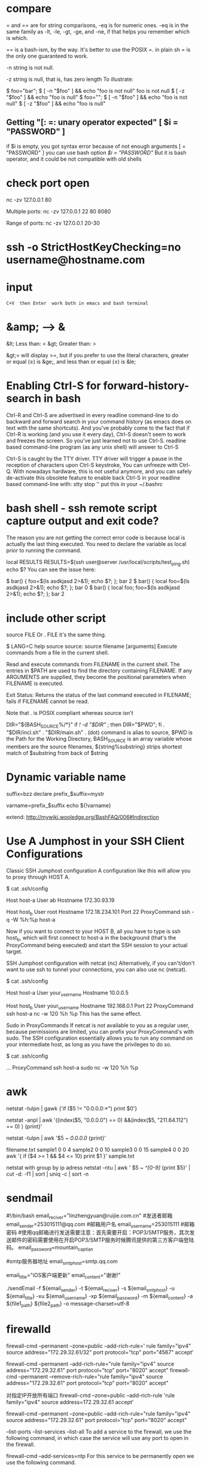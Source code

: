 * compare
= and == are for string comparisons, -eq is for numeric ones. -eq is in the same family as -lt, -le, -gt, -ge, and -ne, if that helps you remember which is which.

== is a bash-ism, by the way. It's better to use the POSIX =. in plain sh = is the only one guaranteed to work.

-n
   string is not null.

-z
  string is null, that is, has zero length
To illustrate:

$ foo="bar";
$ [ -n "$foo" ] && echo "foo is not null"
foo is not null
$ [ -z "$foo" ] && echo "foo is null"
$ foo="";
$ [ -n "$foo" ] && echo "foo is not null"
$ [ -z "$foo" ] && echo "foo is null"

** Getting "[: =: unary operator expected"   [ $i = "PASSWORD" ]
if $i is empty, you got syntax error because of not enough arguments [ = "PASSWORD" ]
you can use bash option [[ $i = "PASSWORD" ]] But it is bash operator, and it could be not compatible with old shells

* check port open
nc -zv 127.0.0.1 80

Multiple ports:
nc -zv 127.0.0.1 22 80 8080

Range of ports:
nc -zv 127.0.0.1 20-30
* ssh -o StrictHostKeyChecking=no username@hostname.com
* input   : C+V  then Enter  work both in emacs and bash terminal
* &amp; --> &
&lt; Less than: <
&gt; Greater than: >

&gt;= will display >=, but if you prefer to use the literal characters, greater or equal (≥) is &ge;, and less than or equal (≤) is &le;
* Enabling Ctrl-S for forward-history-search in bash
Ctrl-R and Ctrl-S are advertised in every readline command-line to do backward
and forward search in your command history (as emacs does on text with the same
shortcuts). And you've probably come to the fact that if Ctrl-R is working (and
you use it every day), Ctrl-S doesn't seem to work and freezes the screen. So
you've just learned not to use Ctrl-S. readline based command-line program (as
any unix shell) will answer to Ctrl-S

Ctrl-S is caught by the TTY driver. TTY driver will trigger a pause in the reception of characters upon
Ctrl-S keystroke, You can unfreeze with Ctrl-Q.
With nowadays hardware, this is not useful anymore, and you can safely
de-activate this obsolete feature to enable back Ctrl-S in your readline based
command-line with: stty stop ''  put this in your ~/.bashrc

* bash shell - ssh remote script capture output and exit code?
The reason you are not getting the correct error code is because local is actually the last thing executed. You need to declare the variable as local prior to running the command.

local RESULTS
RESULTS=$(ssh user@server /usr/local/scripts/test_ping.sh)
echo $?
You can see the issue here:

$ bar() { foo=$(ls asdkjasd 2>&1); echo $?; }; bar
2
$ bar() { local foo=$(ls asdkjasd 2>&1); echo $?; }; bar
0
$ bar() { local foo; foo=$(ls asdkjasd 2>&1); echo $?; }; bar
2
* include other script
source FILE
Or
. FILE
it's the same thing.

$ LANG=C help source
source: source filename [arguments]
Execute commands from a file in the current shell.

Read and execute commands from FILENAME in the current shell.  The
entries in $PATH are used to find the directory containing FILENAME.
If any ARGUMENTS are supplied, they become the positional parameters
when FILENAME is executed.

Exit Status:
Returns the status of the last command executed in FILENAME; fails if
FILENAME cannot be read.

Note that . is POSIX compliant whereas source isn't

DIR="${BASH_SOURCE%/*}"
if [[ ! -d "$DIR" ]]; then DIR="$PWD"; fi
. "$DIR/incl.sh"
. "$DIR/main.sh"
. (dot) command is alias to source, $PWD is the Path for the Working Directory, BASH_SOURCE is an array variable whose members are the source filenames, ${string%substring} strips shortest match of $substring from back of $string

* Dynamic variable name
suffix=bzz
declare prefix_$suffix=mystr

varname=prefix_$suffix
echo ${!varname}

extend: http://mywiki.wooledge.org/BashFAQ/006#Indirection
* Use A Jumphost in your SSH Client Configurations
Classic SSH Jumphost configuration
A configuration like this will allow you to proxy through HOST A.

$ cat .ssh/config

Host host-a
  User ab
  Hostname 172.30.93.19

Host host_b
  User root
  Hostname 172.18.234.101
  Port 22
  ProxyCommand ssh -q -W %h:%p host-a

Now if you want to connect to your HOST B, all you have to type is ssh host_b, which will first connect to host-a in the background (that's the ProxyCommand being executed) and start the SSH session to your actual target.

SSH Jumphost configuration with netcat (nc)
Alternatively, if you can't/don't want to use ssh to tunnel your connections, you can also use nc (netcat).

$ cat .ssh/config

Host host-a
  User your_username
  Hostname 10.0.0.5

Host host_b
  User your_username
  Hostname 192.168.0.1
  Port 22
  ProxyCommand ssh host-a nc -w 120 %h %p
This has the same effect.

Sudo in ProxyCommands
If netcat is not available to you as a regular user, because permissions are limited, you can prefix your ProxyCommand's with sudo. The SSH configuration essentially allows you to run any command on your intermediate host, as long as you have the privileges to do so.

$ cat .ssh/config

  ...
  ProxyCommand ssh host-a sudo nc -w 120 %h %p
* awk
netstat -tulpn | gawk {'if ($5 != "0.0.0.0:*") print $0'}

# exclude column 5 of which value include "0.0.0.0" and "211.64.112"
netstat -anpl | awk '((index($5, "0.0.0.0") == 0) &&(index($5, "211.64.112") == 0) ) {print}'

# print all rows whose cloumn 5 includee 0.0.0.0
netstat -tulpn | awk '$5 ~ /0.0.0.0/ {print}'

filename.txt
sample1 0 0 4
sample2 0 0 10
sample3 0 0 15
sample4 0 0 20
awk '{ if ($4 >= 1 && $4 <= 10) print $1 }' sample.txt

netstat with group by ip adress
netstat -ntu | awk ' $5 ~ /^[0-9]/ {print $5}' | cut -d: -f1 | sort | uniq -c | sort -n

* sendmail
#!/bin/bash
email_reciver="linzhengyuan@ruijie.com.cn"
#发送者邮箱
email_sender=253015111@qq.com
#邮箱用户名
email_username=253015111
#邮箱密码
#使用qq邮箱进行发送需要注意：首先需要开启：POP3/SMTP服务，其次发送邮件的密码需要使用在开启POP3/SMTP服务时候腾讯提供的第三方客户端登陆码。
email_password=mountain_captian


#smtp服务器地址
email_smtphost=smtp.qq.com

email_title="iOS客户端更新"
email_content="谢谢!"

./sendEmail -f ${email_sender} -t ${email_reciver} -s ${email_smtphost} -u ${email_title} -xu ${email_username} -xp ${email_password} -m ${email_content} -a ${file1_path} ${file2_path} -o message-charset=utf-8

* firewalld
firewall-cmd --permanent --zone=public --add-rich-rule=' rule family="ipv4" source address="172.29.32.61/32" port protocol="tcp" port="4567" accept'

firewall-cmd --permanent --add-rich-rule="rule family="ipv4" source address="172.29.32.61" port protocol="tcp" port="8020" accept"
firewall-cmd --permanent --remove-rich-rule="rule family="ipv4" source address="172.29.32.61" port protocol="tcp" port="8020" accept"

对指定IP开放所有端口
firewall-cmd --zone=public --add-rich-rule 'rule family="ipv4" source address=172.29.32.61 accept'

firewall-cmd --permanent --zone=public --add-rich-rule="rule family="ipv4" source address="172.29.32.61" port protocol="tcp" port="8020" accept"

--list-ports
--list-services
--list-all
To add a service to the firewall, we use the following command, in which case the service will use any port to open in the firewall.

firewall-cmd --add-services=ntp
For this service to be permanently open we use the following command.

firewall-cmd —-add-service=ntp --permanent

To run the firewall must be reloaded using the following command.

I'd accomplish this by adding sources to a zone. First checkout which sources there are for your zone:

firewall-cmd --permanent --zone=public --list-sources
If there are none, you can start to add them, this is your "whitelist"

firewall-cmd --permanent --zone=public --add-source=192.168.100.0/24
firewall-cmd --permanent --zone=public --add-source=192.168.222.123/32
(That adds a whole /24 and a single IP, just so you have a reference for both a subnet and a single IP)

Set the range of ports you'd like open:

firewall-cmd --permanent --zone=public --add-port=1-22/tcp

firewall-cmd --get-zones
sudo firewall-cmd --zone=home --list-all

* at
at now <<< "/home/test/script.sh arg1 arg2"
which is equivalent to

echo "/home/test/script.sh arg1 arg2" | at now
* bash complain about  “-bash: !”: event not found"
# use single quote to encolse !
ansible -i hosts 'worker_servers:!master_servers' -m command -a "firewall-cmd --permanent --remove-port=22/tcp"

! is a special character to bash, it is used to refer to previous commands; eg,

!rm
will recall and execute the last command that began with the string "rm", and

!rm:p
will recall but not execute the last command that began with the string "rm". bash is interpreting the exclamation mark in echo "reboot your instance!" as "substitute here the last command that began with the character(s) immediately following the exclamation mark", and grumbles at you that it cannot find an event (command) in your history that began with a single double-quote.

Try

echo reboot your instance\!
to protect (escape) the exclamation mark from bash.

* source
# I would prefer if you used dirname "${BASH_SOURCE[0]}" rather than dirname "$0" for added support for sourced scripts.
# The -- after cd and before "$0" are in case the directory starts with a -
# SCRIPTPATH="$( cd -- "$(dirname "$0")" >/dev/null 2>&1 ; pwd -P )"

# -P, --physical : avoid all symlinks
SCRIPTPATH=$(cd -P "$(dirname "$0")" && pwd)
echo $SCRIPTPATH
. $SCRIPTPATH/wait-for.sh

* source exports
You can't do an export through a shell script, because a shell script runs in a
child shell process, and only children of the child shell would inherit the
export.

* journalctl
journalctl -u service-name.service
Or, to see only log messages for the current boot:
journalctl -u service-name.service -b
For things named <something>.service, you can actually just use <something>, as in:
journalctl -u service-name

* How to 'set -x' for scripts other than my own
Configure shell option for all shell scripts
When you say “global”, I presume you want it set the xtrace option for all non-interactive invocations of Bash.
To do this, set the BASH_ENV environment variable to a suitable filename and then create that file with set -x as its contents:

export BASH_ENV=~/.bash_env
echo set -x > ~/.bash_env
From the man page:

When bash is started non-interactively, to run a shell script, for example, it looks for the variable BASH_ENV in the environment, expands its value if it appears there, and uses the expanded value as the name of a file to read and execute.

* inherit source variables from parent shell
source tmp.txt
export $(cut -d= -f1 tmp.txt)

set -a  # turn on
. ./tmp.txt
set +a  # turn off

set -a causes variables¹ defined from now on to be automatically exported. It's available in any Bourne-like shell. . is the standard and Bourne name for the source command so I prefer it for portability (source comes from csh and is now available in most modern Bourne-like shells including bash though (sometimes with a slightly different behaviour)).
In POSIX shells, you can also use set -o allexport as a more descriptive alternative way to write it (set +o allexport to unset).

** advance
Your assumption is that shell variables are in the environment. This is incorrect. The export command is what defines a name to be in the environment at all. Thus:

a=1 b=2
export b
results in the current shell knowing that $a expands to 1 and $b to 2, but subprocesses will not know anything about a because it is not part of the environment (even in the current shell).

Some useful tools:

set: Useful for viewing the current shell's parameters, exported-or-not
set -k: Sets assigned args in the environment. Consider f() { set -k; env; }; f a=1
set -a: Tells the shell to put any name that gets set into the environment. Like putting export before every assignment. Useful for .env files, as in set -a; . .env; set +a.
export: Tells the shell to put a name in the environment. Export and assignment are two entirely different operations.
env: As an external command, env can only tell you about the inherited environment, thus, it's useful for sanity checking.
env -i: Useful for clearing the environment before starting a subprocess.
Alternatives to export:

name=val command # Assignment before command exports that name to the command.
declare/local -x name # Exports name, particularly useful in shell functions when you want to avoid exposing the name to outside scope.
set -a # Exports every following assignment.

* centos gnome vncserver
yum groupinstall 'GNOME Desktop'
cp /lib/systemd/system/vncserver@.service /lib/systemd/system/vncserver@:1.service
vi /lib/systemd/system/vncserver@:1.service
将配置文件中<USER>改为用户名,如root

systemctl daemon-reload
firewall-cmd --permanent --add-service vnc-server
vncpasswd root  #设置用户VNC密码
systemctl start vncserver@:1.service

vnc service start fail
要启动 vncserver
才会生成 /root/.vnc/xstartup

vncviewer连接上黑屏，chmod 777 /root/.vnc/xstartup

* awk add some prefix to the output
xxx | awk '{print " someprefix "$2}'

* svn
svn st | grep ^! | awk '{print $2}' | xargs svn rm
svn st | grep ^\? | awk '{print $2}'  | egrep "(*.csv|*.less)$" | xargs svn add
svn st | grep ^\? | awk '{print $2}'| egrep -v "build|gradle" | xargs svn add

svn log -r {2018-12-01}:{2019-12-05}
# show the earlist log
svn log -r 1:HEAD --limit 1 <REPO_URL>

 -r [--revision] arg : ARG (some commands also take ARG1:ARG2 range)
                             A revision argument can be one of:
                                NUMBER revision number
                                "{" DATE "}" revision at start of the date
                                "HEAD" latest in repository
                                "BASE" base rev of item's working copy
                                "COMMITTED" last commit at or before BASE
                                "PREV" revision just before COMMITTED


java -jar statsvn.jar C:\statsvn\bookAir\svn.log C:\statsvn\bookAir -include **/*.java:**/*.jsp:**/*.js:**/*.css:**/*.xml 

-exclude **/js/jquery-1.6.2.min.js

 java -jar statsvn.jar 20180312-20190110.log ./ -charset gbk -output-dir ./20180312-20190110


* Use mktemp to create a temporary file or directory:
tmpfile=$(mktemp /tmp/abc-script.XXXXXX)
exec 3>"$tmpfile"
rm "$tmpfile"
: ...
echo foo >&3

temp_file=$(mktemp)
Or for a direcotry:

temp_dir=$(mktemp -d)
At the end of the script you have to delete the temporary file/dir:

rm ${temp_file}
rm -R ${temp_dir}

* You want your local shell to expand $var1 but the remote shell to expand $var2:
var1=1
ssh -p 42 root@xxx /bin/bash << EOF    # un-quoted/escaped
  var2=2
  echo $var1
  echo \$var2
EOF

* less vs tail
When not to use less
When you need to watch multiple files at the same time, tail -f can actually give you a better output. It will show you something like this:
tail -f *.txt

==> file1.txt <==
content for first file

==> file2.txt <==
content for second file

less +F *.txt

content for first file

It shows the content of just one file at a
time. If you want to see what’s happening in the second file, you
need to first Ctrl-c to go to normal mode, then type :n to go to the
next buffer, and then F again to go back to the watching mode.
* groupinstall
yum groups summary
groupinstall group1 [group2] […]

groupupdate group1 [group2] […]

grouplist [hidden]

groupremove group1 [group2] […]

groupinfo group1 […]
* grep
grep -Ir --exclude-dir=".." --exclude-dir={.emacs.d,.backups} --exclude=".zsh_history" emacs-nox .*

grep -I --exclude-dir=".." --exclude-dir=".emacs.d" @21 .*
-I ignore binary file
-R recursive and follow symbolic link

about shell wildcards, my first thought is .[!.]* ..[!.]*, as in
grep -IR @21 .[!.]* ..[!.]*
Which has the problem that grep will exit with an error if there are no files starting with ... To get around that, you can either add -s to grep to tell it to ignore missing files:
# .[!.]* matches all dot files except the ones that begin with ..

grep -IRs @21 .[!.]* ..[!.]*

Failing all of the above, there's always find
find . -path "./.*" -exec grep @21 {} +

search include hidden files
grep -r search * .*
The * will match all files except hidden ones and .* will match only hidden files. However this will fail if there are either no non-hidden files or no hidden files in a given directory. You could of course explicitly add .git instead of .*.

However, if you simply want to search in a given directory, do it like this:

grep -r search .
The . will match the current path, which will include both non-hidden and hidden files.
* 如何在远程服务器运行一个本地脚本
#无参数
ssh user@server 'bash -s' < local.script.sh

#有参数
ssh user@server ARG1="arg1" ARG2="arg2" 'bash -s' < local_script.sh
* 如何检查一个命令是否存在最好不要用which，因为很多操作系统的 which 命令没有设置退出状态码
# POSIX 兼容:
command -v hadoop >/dev/null 2>&1 || { echo "I require foo but it's not installed.  Aborting." >&2; exit 1; }
# bash 环境:
hash [the_command]
type [the_command]

# 示例：
gnudate() {
    if hash gdate 2> /dev/null; then
        gdate "$@"
    else
        date "$@"
    fi
}
* 命令行菜单
#!/bin/bash
# Bash Menu Script Example

PS3='Please enter your choice: '
options=("Option 1" "Option 2" "Option 3" "Quit")
select opt in "${options[@]}"
do
    case $opt in
        "Option 1")
            echo "you chose choice 1"
            ;;
        "Option 2")
            echo "you chose choice 2"
            ;;
        "Option 3")
            echo "you chose choice $REPLY which is $opt"
            ;;
        "Quit")
            break
            ;;
        *) echo "invalid option $REPLY";;
    esac
done
* upcase first letter
echo "$(echo "$foo" | sed 's/.*/\u&/')"

$ echo "$a" | awk '{print tolower($0)}'
hi all

$ echo "$a" | perl -ne 'print lc'
hi all
* ip to int
#!/bin/bash
function ip2int(){
A=$(echo $1 | cut -d '.' -f1)
B=$(echo $1 | cut -d '.' -f2)
C=$(echo $1 | cut -d '.' -f3)
D=$(echo $1 | cut -d '.' -f4)
result=$(($A<<24|$B<<16|$C<<8|$D))
echo $result
}

function int2ip(){
A=$((($1 & 0xff000000 ) >>24))
B=$((($1 & 0x00ff0000)>>16))
C=$((($1 & 0x0000ff00)>>8))
D=$(($1 & 0x000000ff))
result=$A.$B.$C.$D
echo $result
}
a='7.91.205.21'
b=123456789
ip2int $a
int2ip $b

* zsh
# find find files that changed today.
ls *(m0)

# recursive list files
ls **/somefilename

# use a modifier again to recursively find files over 20mb.
ls -lh **/*(Lm+20)

# We aren't limited to just using ls. How many lines of Clojure code do I have in this project?
wc -l **/*.cpp
# Hmm. I'd rather tbe sure about this. So let's press tab to get all the files listed explicitly instead.
rm **/*.bk<TAB>

Edit that long command in Vim

Whenever you find yourself in this position hit <CTRL>+X <CTRL>+E to drop the current command into your $EDITOR.

** plugin
plugins=(git zsh-autosuggestions zsh-syntax-highlighting copyfile copydir copybuffer dirhistory jsontools)

git clone https://github.com/zsh-users/zsh-autosuggestions ${ZSH_CUSTOM:-~/.oh-my-zsh/custom}/plugins/zsh-autosuggestions
git clone https://github.com/zsh-users/zsh-syntax-highlighting.git ${ZSH_CUSTOM:-~/.oh-my-zsh/custom}/plugins/zsh-syntax-highlighting

autosuggestions
autosuggest-accept: Accepts the current suggestion.
autosuggest-execute: Accepts and executes the current suggestion.
autosuggest-clear: Clears the current suggestion.

dirhistory
alt + left	Go to previous directory
alt + right	Undo alt + left
alt + up	Move into the parent directory
alt + down	Move into the first child directory by alphabetical order


jsontools
pp_json: pretty prints json.
is_json: returns true if valid json; false otherwise.
urlencode_json: returns a url encoded string for the given json.
urldecode_json: returns decoded json for the given url encoded string.
curl https://coderwall.com/bobwilliams.json | pp_json

* arithmetic
let "i=i+1"

i=$((i+1))
((i=i+1))

((i+=1))
((i++))
((++i))


* update screen :flush:
while :; do
    echo "$RANDOM"
    echo "$RANDOM"
    sleep 0.2
    tput cuu1 # move cursor up by one line
    tput el # clear the line
    tput cuu1
    tput el
done

* read
while read line; do
    echo "$line"
done < my_file


grep xxx file | while read line
do
    echo $line
done
